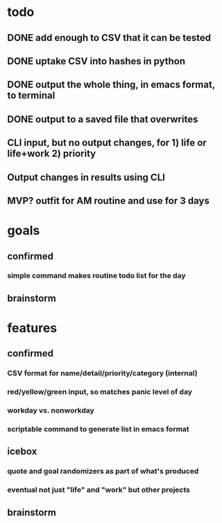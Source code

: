 * todo
** DONE add enough to CSV that it can be tested
** DONE uptake CSV into hashes in python
** DONE output the whole thing, in emacs format, to terminal
** DONE output to a saved file that overwrites
** CLI input, but no output changes, for 1) life or life+work 2) priority
** Output changes in results using CLI
** MVP? outfit for AM routine and use for 3 days
* goals
** confirmed
*** simple command makes routine todo list for the day
** brainstorm
* features
** confirmed
*** CSV format for name/detail/priority/category (internal)
*** red/yellow/green input, so matches panic level of day
*** workday vs. nonworkday
*** scriptable command to generate list in emacs format
** icebox
*** quote and goal randomizers as part of what's produced 
*** eventual not just "life" and "work" but other projects
** brainstorm
